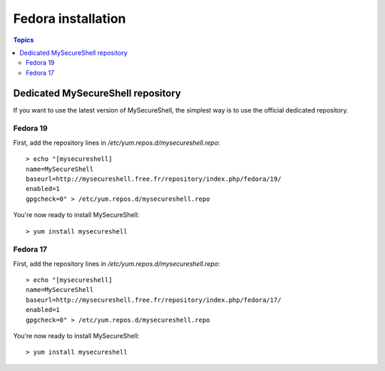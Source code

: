 Fedora installation
===================

.. image:: images/logo_fedora.png
    :align: center
    :width: 300px

.. contents:: Topics

.. highlight:: bash

Dedicated MySecureShell repository
----------------------------------

If you want to use the latest version of MySecureShell, the simplest way is to use the official dedicated repository.

Fedora 19
^^^^^^^^^^^^^^^^^

First, add the repository lines in */etc/yum.repos.d/mysecureshell.repo*::

    > echo "[mysecureshell]
    name=MySecureShell
    baseurl=http://mysecureshell.free.fr/repository/index.php/fedora/19/
    enabled=1
    gpgcheck=0" > /etc/yum.repos.d/mysecureshell.repo

You're now ready to install MySecureShell::

    > yum install mysecureshell

Fedora 17
^^^^^^^^^^^^^^^^^

First, add the repository lines in */etc/yum.repos.d/mysecureshell.repo*::

    > echo "[mysecureshell]
    name=MySecureShell
    baseurl=http://mysecureshell.free.fr/repository/index.php/fedora/17/
    enabled=1
    gpgcheck=0" > /etc/yum.repos.d/mysecureshell.repo

You're now ready to install MySecureShell::

    > yum install mysecureshell

